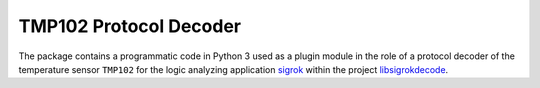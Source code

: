 ***********************
TMP102 Protocol Decoder
***********************


The package contains a programmatic code in Python 3 used as a plugin module
in the role of a protocol decoder of the temperature sensor ``TMP102``
for the logic analyzing application sigrok_ within the project libsigrokdecode_.

.. _sigrok: https://sigrok.org/
.. _libsigrokdecode: https://sigrok.org/wiki/Libsigrokdecode
